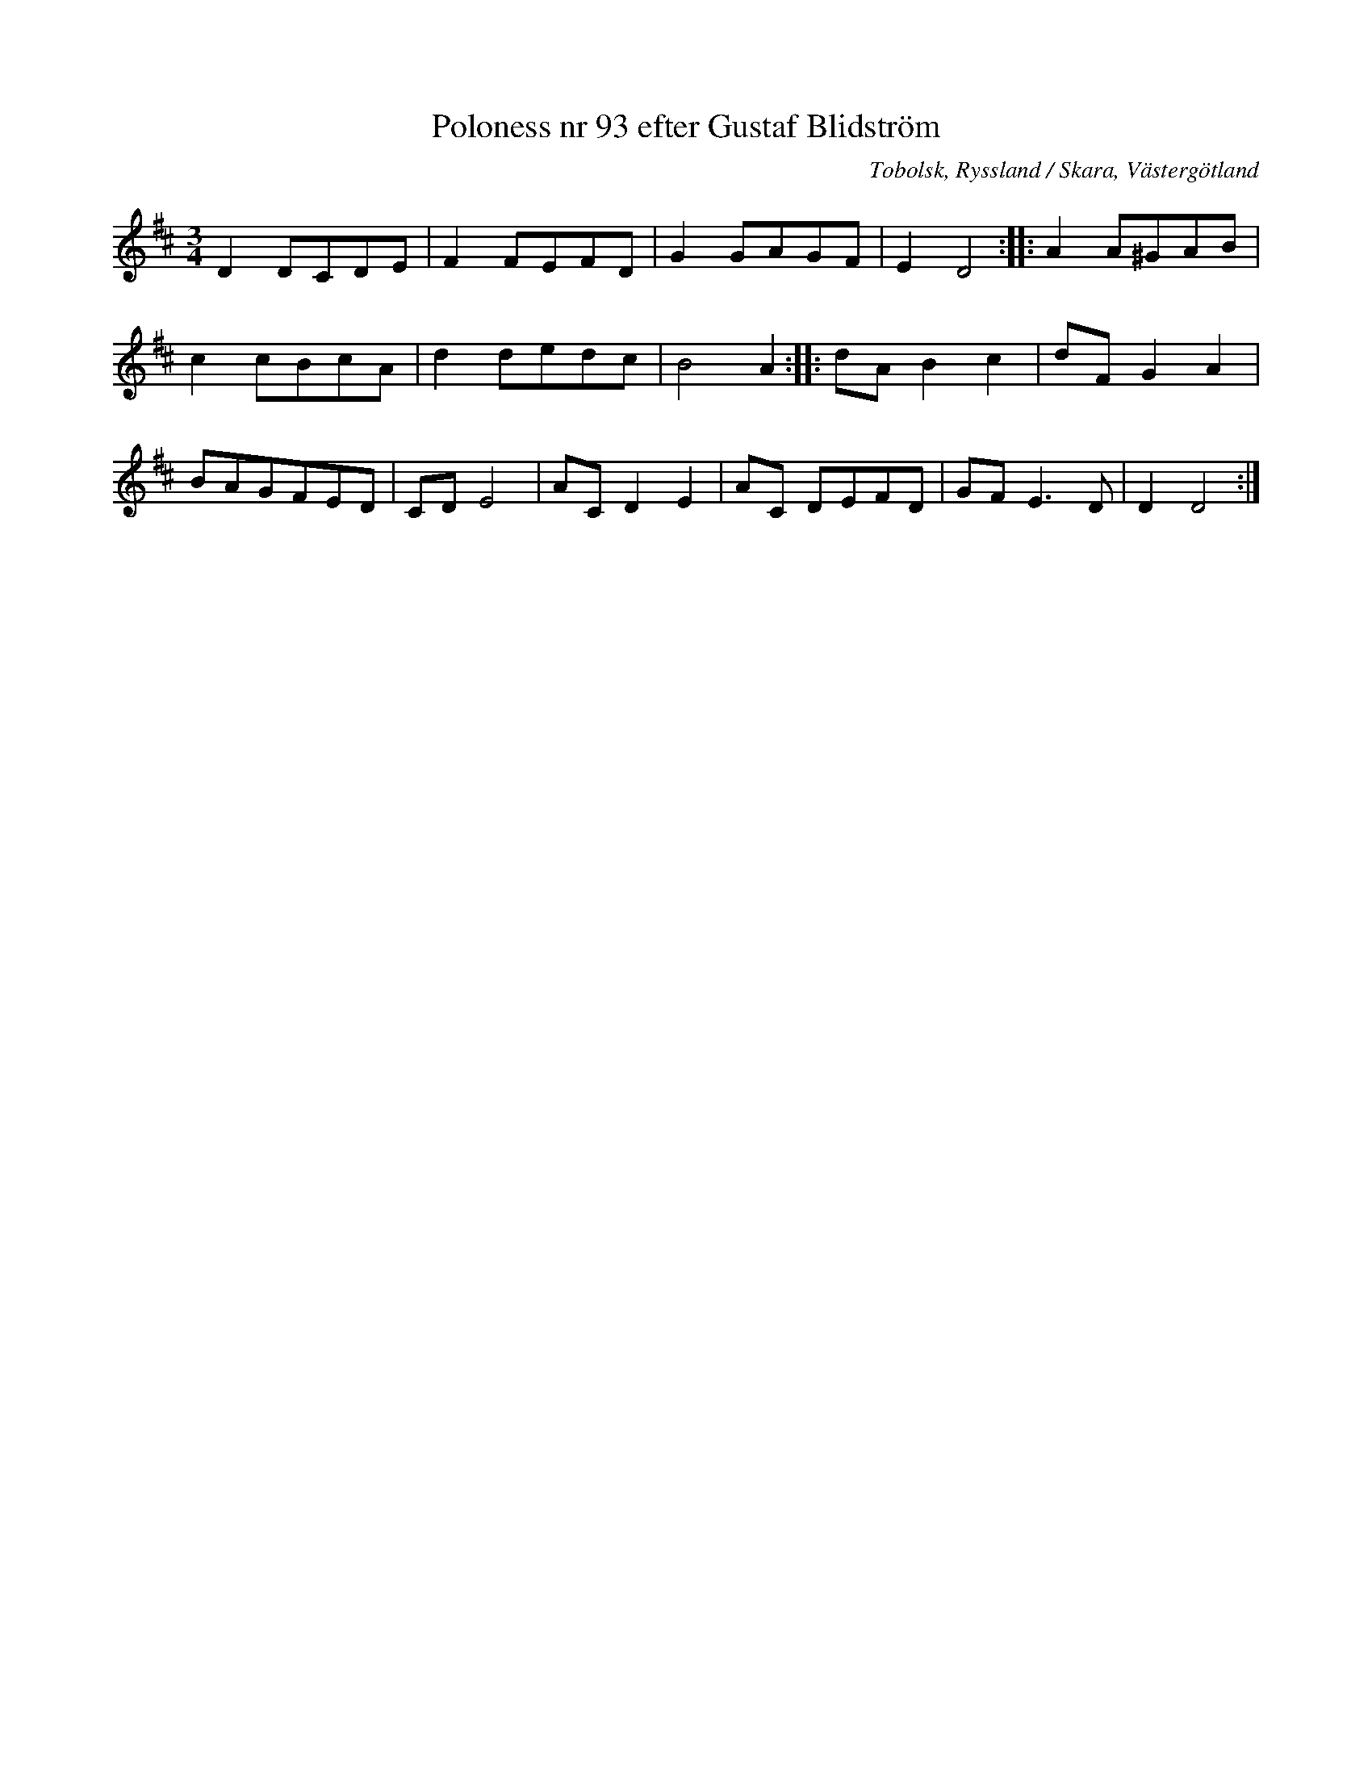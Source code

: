 %%abc-charset utf-8

X:93
T:Poloness nr 93 efter Gustaf Blidström
S:efter avskrift (låt nr 93 häri) av [[Personer/Samuel Landtmanson]] 
S:efter Gustaf Blidström
R:Slängpolska
O:Tobolsk, Ryssland / Skara, Västergötland
B:Blidströms Menuetter och Polska Dantzar
N:I Landtmansons samling (som detta är en transkription av) saknas korstecken i takt 5.
M:3/4
L:1/8
Z:Nils L
K:D
D2 DCDE | F2 FEFD | G2 GAGF | E2 D4 :: A2 A^GAB |
c2 cBcA | d2 dedc | B4 A2 :: dA B2 c2 | dF G2 A2 |
BAGFED | CD E4 | AC D2 E2 | AC DEFD | GF E2>D2 | D2 D4 :|

